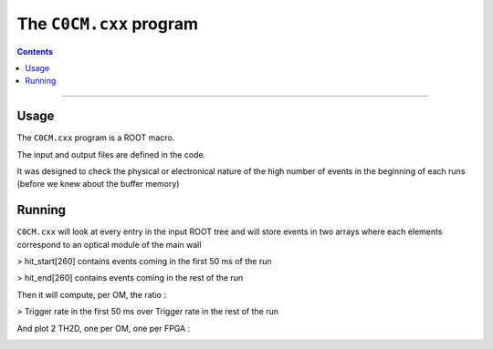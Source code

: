 ========================
The ``C0CM.cxx`` program
========================

.. contents::


--------

Usage
=====

The ``C0CM.cxx`` program is a ROOT macro.

The input and output files are defined in the code.

It was designed to check the physical or electronical nature of the high number of events in the
beginning of each runs (before we knew about the buffer memory)

Running
=======

``C0CM.cxx`` will look at every entry in the input ROOT tree and will store events in two arrays
where each elements correspond to an optical module of the main wall

> hit_start[260] contains events coming in the first 50 ms of the run

> hit_end[260]   contains events coming in the rest of the run

Then it will compute, per OM, the ratio :

> Trigger rate in the first 50 ms over Trigger rate in the rest of the run


And plot 2 TH2D, one per OM, one per FPGA :

.. image:: images/C0CM_perOM.png
      	   :width: 600
.. image:: images/C0CM_perFPGA.png
	   :width: 600
